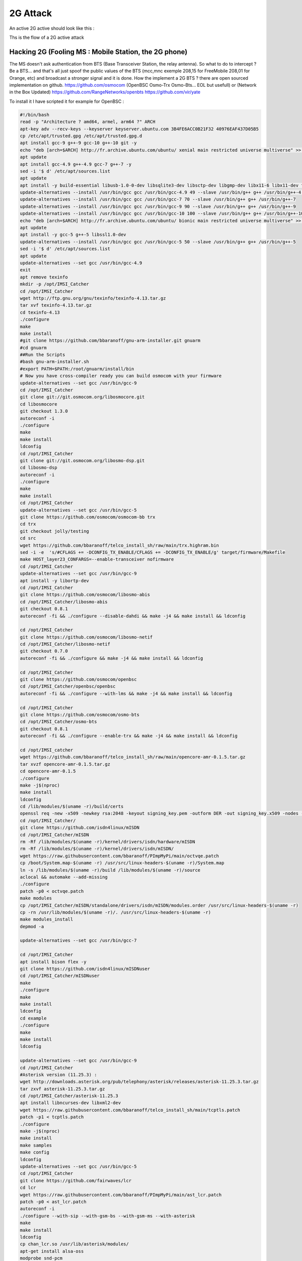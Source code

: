 ---------
2G Attack
---------

An active 2G active should look like this :


.. image:: one.png
   :target: one.png
   :alt: 2G Attack Active

.. image:: diagram_2G_act.png
   :target: diagram_2G_act.png
   :alt: 2G Attack Active


Ths is the flow of a 2G active attack

Hacking 2G (Fooling MS : Mobile Station, the 2G phone)
------------------------------------------------------

The MS doesn't ask authentication from BTS (Base Transceiver Station, the relay antenna). So what to do to intercept ? Be a BTS... and that's all just spoof the public values of the BTS (mcc,mnc exemple 208,15 for FreeMobile 208,01 for Orange, etc) and broadcast a stronger signal and it is done. How the implement a 2G BTS ? there are open sourced implementation on github. 
https://github.com/osmocom (OpenBSC Osmo-Trx Osmo-Bts... EOL but usefull) or (Network in the Box Updated)
https://github.com/RangeNetworks/openbts
https://github.com/vir/yate

To install it I have scripted it for example for OpenBSC :

.. code-block:: bash

   #!/bin/bash
   read -p "Architecture ? amd64, armel, arm64 ?" ARCH
   apt-key adv --recv-keys --keyserver keyserver.ubuntu.com 3B4FE6ACC0B21F32 40976EAF437D05B5
   cp /etc/apt/trusted.gpg /etc/apt/trusted.gpg.d
   apt install gcc-9 g++-9 gcc-10 g++-10 git -y
   echo "deb [arch=$ARCH] http://fr.archive.ubuntu.com/ubuntu/ xenial main restricted universe multiverse" >> /etc/apt/sources.list
   apt update
   apt install gcc-4.9 g++-4.9 gcc-7 g++-7 -y
   sed -i '$ d' /etc/apt/sources.list
   apt update
   apt install -y build-essential libusb-1.0-0-dev libsqlite3-dev libsctp-dev libgmp-dev libx11-6 libx11-dev flex libncurses5 libdbd-sqlite3 libdbi-dev libncurses5-dev libncursesw5 libpcsclite-dev zlib1g-dev libmpfr4 libmpc3 lemon aptitude libtinfo-dev libtool shtool autoconf git-core pkg-config make libmpfr-dev libmpc-dev libtalloc-dev libfftw3-dev libgnutls28-dev libtool-bin libxml2-dev sofia-sip-bin libsofia-sip-ua-dev sofia-sip-bin libncursesw5-dev bison libgmp3-dev alsa-oss
   update-alternatives --install /usr/bin/gcc gcc /usr/bin/gcc-4.9 49 --slave /usr/bin/g++ g++ /usr/bin/g++-4.9
   update-alternatives --install /usr/bin/gcc gcc /usr/bin/gcc-7 70 --slave /usr/bin/g++ g++ /usr/bin/g++-7
   update-alternatives --install /usr/bin/gcc gcc /usr/bin/gcc-9 90 --slave /usr/bin/g++ g++ /usr/bin/g++-9
   update-alternatives --install /usr/bin/gcc gcc /usr/bin/gcc-10 100 --slave /usr/bin/g++ g++ /usr/bin/g++-10
   echo "deb [arch=$ARCH] http://fr.archive.ubuntu.com/ubuntu/ bionic main restricted universe multiverse" >> /etc/apt/sources.list
   apt update
   apt install -y gcc-5 g++-5 libssl1.0-dev
   update-alternatives --install /usr/bin/gcc gcc /usr/bin/gcc-5 50 --slave /usr/bin/g++ g++ /usr/bin/g++-5
   sed -i '$ d' /etc/apt/sources.list
   apt update
   update-alternatives --set gcc /usr/bin/gcc-4.9
   exit
   apt remove texinfo
   mkdir -p /opt/IMSI_Catcher
   cd /opt/IMSI_Catcher
   wget http://ftp.gnu.org/gnu/texinfo/texinfo-4.13.tar.gz
   tar xvf texinfo-4.13.tar.gz
   cd texinfo-4.13
   ./configure
   make
   make install
   #git clone https://github.com/bbaranoff/gnu-arm-installer.git gnuarm
   #cd gnuarm
   ##Run the Scripts
   #bash gnu-arm-installer.sh
   #export PATH=$PATH:/root/gnuarm/install/bin
   # Now you have cross-compiler ready you can build osmocom with your firmware
   update-alternatives --set gcc /usr/bin/gcc-9
   cd /opt/IMSI_Catcher
   git clone git://git.osmocom.org/libosmocore.git
   cd libosmocore
   git checkout 1.3.0
   autoreconf -i
   ./configure
   make
   make install
   ldconfig
   cd /opt/IMSI_Catcher
   git clone git://git.osmocom.org/libosmo-dsp.git
   cd libosmo-dsp
   autoreconf -i
   ./configure
   make
   make install
   cd /opt/IMSI_Catcher
   update-alternatives --set gcc /usr/bin/gcc-5
   git clone https://github.com/osmocom/osmocom-bb trx
   cd trx
   git checkout jolly/testing
   cd src
   wget https://github.com/bbaranoff/telco_install_sh/raw/main/trx.highram.bin
   sed -i -e  's/#CFLAGS += -DCONFIG_TX_ENABLE/CFLAGS += -DCONFIG_TX_ENABLE/g' target/firmware/Makefile
   make HOST_layer23_CONFARGS=--enable-transceiver nofirmware
   cd /opt/IMSI_Catcher
   update-alternatives --set gcc /usr/bin/gcc-9
   apt install -y libortp-dev
   cd /opt/IMSI_Catcher
   git clone https://github.com/osmocom/libosmo-abis
   cd /opt/IMSI_Catcher/libosmo-abis
   git checkout 0.8.1
   autoreconf -fi && ./configure --disable-dahdi && make -j4 && make install && ldconfig

   cd /opt/IMSI_Catcher
   git clone https://github.com/osmocom/libosmo-netif
   cd /opt/IMSI_Catcher/libosmo-netif
   git checkout 0.7.0
   autoreconf -fi && ./configure && make -j4 && make install && ldconfig

   cd /opt/IMSI_Catcher
   git clone https://github.com/osmocom/openbsc
   cd /opt/IMSI_Catcher/openbsc/openbsc
   autoreconf -fi && ./configure --with-lms && make -j4 && make install && ldconfig

   cd /opt/IMSI_Catcher
   git clone https://github.com/osmocom/osmo-bts
   cd /opt/IMSI_Catcher/osmo-bts
   git checkout 0.8.1
   autoreconf -fi && ./configure --enable-trx && make -j4 && make install && ldconfig

   cd /opt/IMSI_catcher
   wget https://github.com/bbaranoff/telco_install_sh/raw/main/opencore-amr-0.1.5.tar.gz
   tar xvzf opencore-amr-0.1.5.tar.gz
   cd opencore-amr-0.1.5
   ./configure
   make -j$(nproc)
   make install
   ldconfig
   cd /lib/modules/$(uname -r)/build/certs
   openssl req -new -x509 -newkey rsa:2048 -keyout signing_key.pem -outform DER -out signing_key.x509 -nodes -subj "/CN=Owner/"
   cd /opt/IMSI_Catcher/
   git clone https://github.com/isdn4linux/mISDN
   cd /opt/IMSI_Catcher/mISDN
   rm -Rf /lib/modules/$(uname -r)/kernel/drivers/isdn/hardware/mISDN
   rm -Rf /lib/modules/$(uname -r)/kernel/drivers/isdn/mISDN/
   wget https://raw.githubusercontent.com/bbaranoff/PImpMyPi/main/octvqe.patch
   cp /boot/System.map-$(uname -r) /usr/src/linux-headers-$(uname -r)/System.map
   ln -s /lib/modules/$(uname -r)/build /lib/modules/$(uname -r)/source
   aclocal && automake --add-missing
   ./configure
   patch -p0 < octvqe.patch
   make modules
   cp /opt/IMSI_Catcher/mISDN/standalone/drivers/isdn/mISDN/modules.order /usr/src/linux-headers-$(uname -r)
   cp -rn /usr/lib/modules/$(uname -r)/. /usr/src/linux-headers-$(uname -r)
   make modules_install
   depmod -a

   update-alternatives --set gcc /usr/bin/gcc-7

   cd /opt/IMSI_Catcher
   apt install bison flex -y
   git clone https://github.com/isdn4linux/mISDNuser
   cd /opt/IMSI_Catcher/mISDNuser
   make
   ./configure
   make
   make install
   ldconfig
   cd example
   ./configure
   make
   make install
   ldconfig

   update-alternatives --set gcc /usr/bin/gcc-9
   cd /opt/IMSI_Catcher
   #Asterisk version (11.25.3) :
   wget http://downloads.asterisk.org/pub/telephony/asterisk/releases/asterisk-11.25.3.tar.gz
   tar zxvf asterisk-11.25.3.tar.gz
   cd /opt/IMSI_Catcher/asterisk-11.25.3
   apt install libncurses-dev libxml2-dev
   wget https://raw.githubusercontent.com/bbaranoff/telco_install_sh/main/tcptls.patch
   patch -p1 < tcptls.patch
   ./configure
   make -j$(nproc)
   make install
   make samples
   make config
   ldconfig
   update-alternatives --set gcc /usr/bin/gcc-5
   cd /opt/IMSI_Catcher
   git clone https://github.com/fairwaves/lcr
   cd lcr
   wget https://raw.githubusercontent.com/bbaranoff/PImpMyPi/main/ast_lcr.patch
   patch -p0 < ast_lcr.patch
   autoreconf -i
   ./configure --with-sip --with-gsm-bs --with-gsm-ms --with-asterisk
   make
   make install
   ldconfig
   cp chan_lcr.so /usr/lib/asterisk/modules/
   apt-get install alsa-oss
   modprobe snd-pcm
   modprobe snd-mixer-oss
   modprobe mISDN_core
   modprobe mISDN_dsp
   rm -rf /usr/local/etc/lcr
   mkdir -p /usr/local/etc/
   git clone https://github.com/bbaranoff/lcr_conf /usr/local/etc/lcr/
   sudo chmod 755 /usr/local/etc/lcr
   sudo chmod 644 /usr/local/etc/lcr/*
   cd /etc/asterisk
   mv sip.conf sip.conf.bak
   mv extensions.conf extensions.conf.bak
   wget https://raw.githubusercontent.com/bbaranoff/telco_install_sh/main/sip.conf
   wget https://raw.githubusercontent.com/bbaranoff/telco_install_sh/main/extensions.conf
   mkdir /root/nitb
   cd /root/nitb
   wget https://raw.githubusercontent.com/bbaranoff/telco_install_sh/main/openbsc.cfg
   wget https://raw.githubusercontent.com/bbaranoff/telco_install_sh/main/nitb.sh
   chmod +x nitb.sh

In https://github.com/bbaranoff/telco_install_sh

Follow the ReadMe and all should be OK.

`IMSI-Catcher 2G <https://www.youtube.com/watch?v=gHKmmVZAaFo>`_

Now we have hacked 2G outgoing calls what to do ?

I let as a reader research Yate, OpenBTS, Network In the Box ;)

Now we have hacked 2G outgoing calls what to do ?
